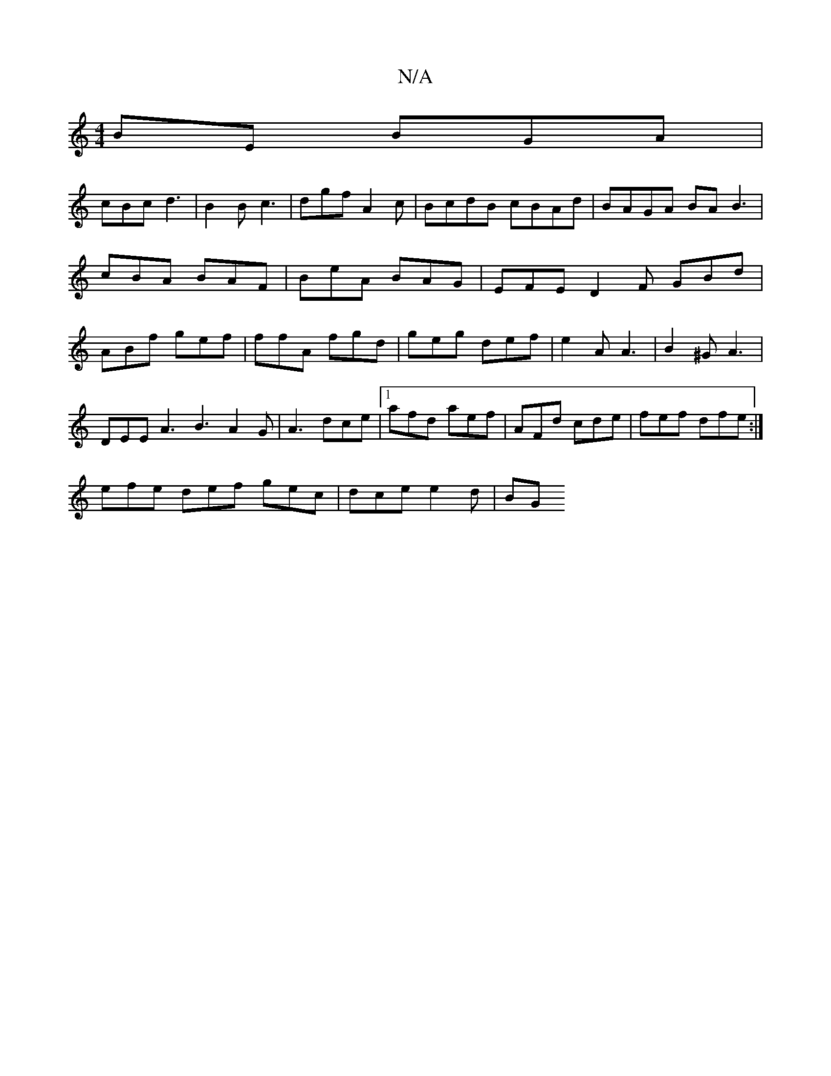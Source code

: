 X:1
T:N/A
M:4/4
R:N/A
K:Cmajor
BE BGA|
cBc d3|B2B c3|dgf A2c|BcdB cBAd|BAGA BA B3| cBA BAF | BeA BAG | EFE D2 F GBd|ABf gef|ffA fgd|geg def|e2A A3 | B2^G A3 |
DEE A3 B3 A2 G|A3 dce|1 afd aef|AFd cde|fef dfe:|
efe def gec|dce e2d|BG